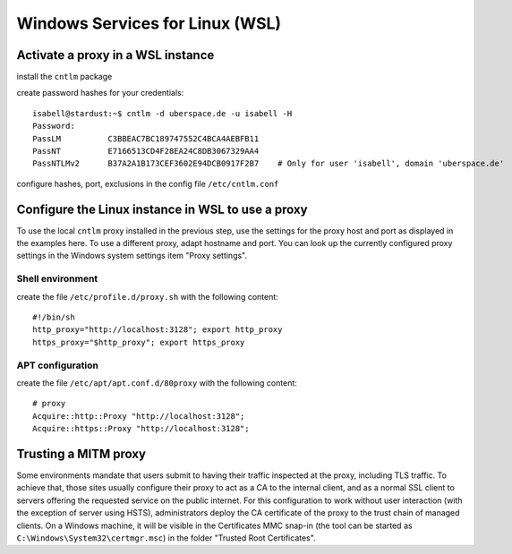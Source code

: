 Windows Services for Linux (WSL)
================================

Activate a proxy in a WSL instance
----------------------------------

install the ``cntlm`` package

create password hashes for your credentials::

    isabell@stardust:~$ cntlm -d uberspace.de -u isabell -H
    Password:
    PassLM          C3BBEAC7BC189747552C4BCA4AEBFB11
    PassNT          E7166513CD4F28EA24C8DB3067329AA4
    PassNTLMv2      B37A2A1B173CEF3602E94DCB0917F2B7    # Only for user 'isabell', domain 'uberspace.de'

configure hashes, port, exclusions in the config file ``/etc/cntlm.conf``

Configure the Linux instance in WSL to use a proxy
-----------------------------------------------------

To use the local ``cntlm`` proxy installed in the previous step, use the settings for the proxy host and port as displayed in the examples here. To use a different proxy, adapt hostname and port. You can look up the currently configured proxy settings in the Windows system settings item "Proxy settings".

Shell environment
^^^^^^^^^^^^^^^^^

create the file ``/etc/profile.d/proxy.sh`` with the following content::

    #!/bin/sh
    http_proxy="http://localhost:3128"; export http_proxy
    https_proxy="$http_proxy"; export https_proxy

APT configuration
^^^^^^^^^^^^^^^^^

create the file ``/etc/apt/apt.conf.d/80proxy`` with the following content::

    # proxy
    Acquire::http::Proxy "http://localhost:3128";
    Acquire::https::Proxy "http://localhost:3128";

Trusting a MITM proxy
---------------------

Some environments mandate that users submit to having their traffic inspected at the proxy, including TLS traffic. To achieve that, those sites usually configure their proxy to act as a CA to the internal client, and as a normal SSL client to servers offering the requested service on the public internet. For this configuration to work without user interaction (with the exception of server using HSTS), administrators deploy the CA certificate of the proxy to the trust chain of managed clients. On  a Windows machine, it will be visible in the Certificates MMC snap-in (the tool can be started as ``C:\Windows\System32\certmgr.msc``) in the folder "Trusted Root Certificates".









